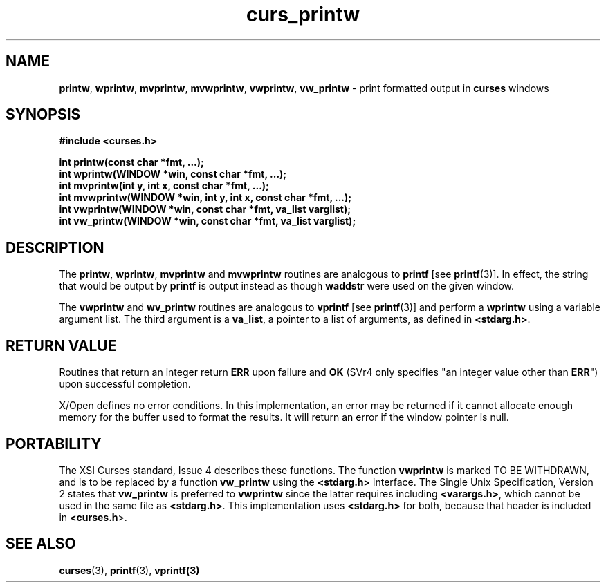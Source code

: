 .\" $OpenBSD: src/lib/libcurses/curs_printw.3,v 1.11 2010/01/12 23:21:59 nicm Exp $
.\"
.\"***************************************************************************
.\" Copyright (c) 1998-2005,2006 Free Software Foundation, Inc.              *
.\"                                                                          *
.\" Permission is hereby granted, free of charge, to any person obtaining a  *
.\" copy of this software and associated documentation files (the            *
.\" "Software"), to deal in the Software without restriction, including      *
.\" without limitation the rights to use, copy, modify, merge, publish,      *
.\" distribute, distribute with modifications, sublicense, and/or sell       *
.\" copies of the Software, and to permit persons to whom the Software is    *
.\" furnished to do so, subject to the following conditions:                 *
.\"                                                                          *
.\" The above copyright notice and this permission notice shall be included  *
.\" in all copies or substantial portions of the Software.                   *
.\"                                                                          *
.\" THE SOFTWARE IS PROVIDED "AS IS", WITHOUT WARRANTY OF ANY KIND, EXPRESS  *
.\" OR IMPLIED, INCLUDING BUT NOT LIMITED TO THE WARRANTIES OF               *
.\" MERCHANTABILITY, FITNESS FOR A PARTICULAR PURPOSE AND NONINFRINGEMENT.   *
.\" IN NO EVENT SHALL THE ABOVE COPYRIGHT HOLDERS BE LIABLE FOR ANY CLAIM,   *
.\" DAMAGES OR OTHER LIABILITY, WHETHER IN AN ACTION OF CONTRACT, TORT OR    *
.\" OTHERWISE, ARISING FROM, OUT OF OR IN CONNECTION WITH THE SOFTWARE OR    *
.\" THE USE OR OTHER DEALINGS IN THE SOFTWARE.                               *
.\"                                                                          *
.\" Except as contained in this notice, the name(s) of the above copyright   *
.\" holders shall not be used in advertising or otherwise to promote the     *
.\" sale, use or other dealings in this Software without prior written       *
.\" authorization.                                                           *
.\"***************************************************************************
.\"
.\" $Id: curs_printw.3x,v 1.17 2006/12/24 16:05:17 tom Exp $
.TH curs_printw 3 ""
.na
.hy 0
.SH NAME
\fBprintw\fR,
\fBwprintw\fR,
\fBmvprintw\fR,
\fBmvwprintw\fR,
\fBvwprintw\fR, \fBvw_printw\fR - print formatted output in \fBcurses\fR windows
.ad
.hy
.SH SYNOPSIS
\fB#include <curses.h>\fR
.sp
\fBint printw(const char *fmt, ...);\fR
.br
\fBint wprintw(WINDOW *win, const char *fmt, ...);\fR
.br
\fBint mvprintw(int y, int x, const char *fmt, ...);\fR
.br
\fBint mvwprintw(WINDOW *win, int y, int x, const char *fmt, ...);\fR
.br
\fBint vwprintw(WINDOW *win, const char *fmt, va_list varglist);\fR
.br
\fBint vw_printw(WINDOW *win, const char *fmt, va_list varglist);\fR
.br
.SH DESCRIPTION
The \fBprintw\fR, \fBwprintw\fR, \fBmvprintw\fR and \fBmvwprintw\fR
routines are analogous to \fBprintf\fR [see \fBprintf\fR(3)].  In
effect, the string that would be output by \fBprintf\fR is output
instead as though \fBwaddstr\fR were used on the given window.
.PP
The \fBvwprintw\fR and \fBwv_printw\fR routines are analogous
to \fBvprintf\fR [see \fBprintf\fR(3)]
and perform a \fBwprintw\fR using a variable argument list.
The third argument is a \fBva_list\fR, a pointer to a
list of arguments, as defined in \fB<stdarg.h>\fR.
.SH RETURN VALUE
Routines that return an integer return \fBERR\fR upon failure and \fBOK\fR
(SVr4 only specifies "an integer value other than \fBERR\fR") upon successful
completion.
.PP
X/Open defines no error conditions.
In this implementation,
an error may be returned if it cannot allocate enough memory for the
buffer used to format the results.
It will return an error if the window pointer is null.
.SH PORTABILITY
The XSI Curses standard, Issue 4 describes these functions.  The function
\fBvwprintw\fR is marked TO BE WITHDRAWN, and is to be replaced by a function
\fBvw_printw\fR using the \fB<stdarg.h>\fR interface.
The Single Unix Specification, Version 2 states that
\fBvw_printw\fR  is preferred to \fBvwprintw\fR since the latter requires
including \fB<varargs.h>\fR, which
cannot be used in the same file as \fB<stdarg.h>\fR.
This implementation uses \fB<stdarg.h>\fR for both, because that header
is included in \fB<curses.h\fR>.
.SH SEE ALSO
\fBcurses\fR(3), \fBprintf\fR(3), \fBvprintf(3)\fR
.\"#
.\"# The following sets edit modes for GNU EMACS
.\"# Local Variables:
.\"# mode:nroff
.\"# fill-column:79
.\"# End:
